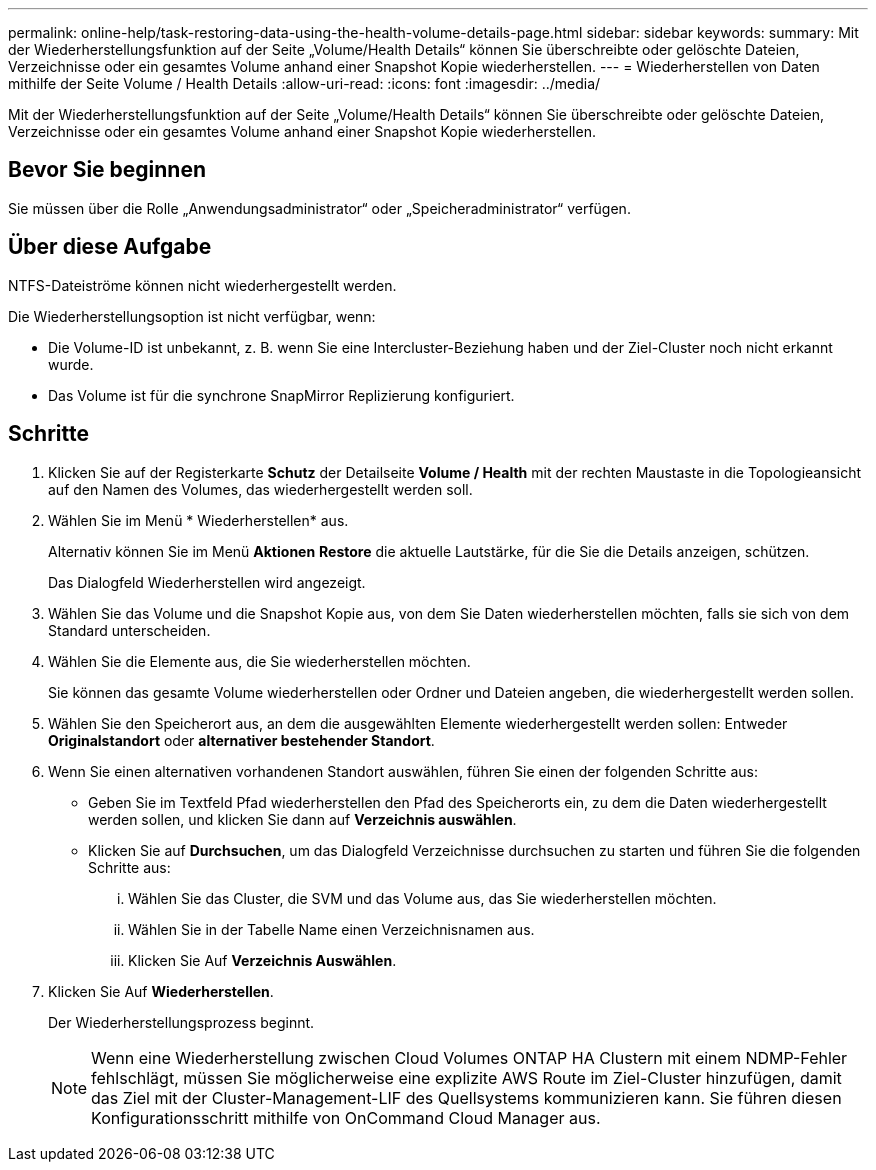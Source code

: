 ---
permalink: online-help/task-restoring-data-using-the-health-volume-details-page.html 
sidebar: sidebar 
keywords:  
summary: Mit der Wiederherstellungsfunktion auf der Seite „Volume/Health Details“ können Sie überschreibte oder gelöschte Dateien, Verzeichnisse oder ein gesamtes Volume anhand einer Snapshot Kopie wiederherstellen. 
---
= Wiederherstellen von Daten mithilfe der Seite Volume / Health Details
:allow-uri-read: 
:icons: font
:imagesdir: ../media/


[role="lead"]
Mit der Wiederherstellungsfunktion auf der Seite „Volume/Health Details“ können Sie überschreibte oder gelöschte Dateien, Verzeichnisse oder ein gesamtes Volume anhand einer Snapshot Kopie wiederherstellen.



== Bevor Sie beginnen

Sie müssen über die Rolle „Anwendungsadministrator“ oder „Speicheradministrator“ verfügen.



== Über diese Aufgabe

NTFS-Dateiströme können nicht wiederhergestellt werden.

Die Wiederherstellungsoption ist nicht verfügbar, wenn:

* Die Volume-ID ist unbekannt, z. B. wenn Sie eine Intercluster-Beziehung haben und der Ziel-Cluster noch nicht erkannt wurde.
* Das Volume ist für die synchrone SnapMirror Replizierung konfiguriert.




== Schritte

. Klicken Sie auf der Registerkarte *Schutz* der Detailseite *Volume / Health* mit der rechten Maustaste in die Topologieansicht auf den Namen des Volumes, das wiederhergestellt werden soll.
. Wählen Sie im Menü * Wiederherstellen* aus.
+
Alternativ können Sie im Menü *Aktionen* *Restore* die aktuelle Lautstärke, für die Sie die Details anzeigen, schützen.

+
Das Dialogfeld Wiederherstellen wird angezeigt.

. Wählen Sie das Volume und die Snapshot Kopie aus, von dem Sie Daten wiederherstellen möchten, falls sie sich von dem Standard unterscheiden.
. Wählen Sie die Elemente aus, die Sie wiederherstellen möchten.
+
Sie können das gesamte Volume wiederherstellen oder Ordner und Dateien angeben, die wiederhergestellt werden sollen.

. Wählen Sie den Speicherort aus, an dem die ausgewählten Elemente wiederhergestellt werden sollen: Entweder *Originalstandort* oder *alternativer bestehender Standort*.
. Wenn Sie einen alternativen vorhandenen Standort auswählen, führen Sie einen der folgenden Schritte aus:
+
** Geben Sie im Textfeld Pfad wiederherstellen den Pfad des Speicherorts ein, zu dem die Daten wiederhergestellt werden sollen, und klicken Sie dann auf *Verzeichnis auswählen*.
** Klicken Sie auf *Durchsuchen*, um das Dialogfeld Verzeichnisse durchsuchen zu starten und führen Sie die folgenden Schritte aus:
+
... Wählen Sie das Cluster, die SVM und das Volume aus, das Sie wiederherstellen möchten.
... Wählen Sie in der Tabelle Name einen Verzeichnisnamen aus.
... Klicken Sie Auf *Verzeichnis Auswählen*.




. Klicken Sie Auf *Wiederherstellen*.
+
Der Wiederherstellungsprozess beginnt.

+
[NOTE]
====
Wenn eine Wiederherstellung zwischen Cloud Volumes ONTAP HA Clustern mit einem NDMP-Fehler fehlschlägt, müssen Sie möglicherweise eine explizite AWS Route im Ziel-Cluster hinzufügen, damit das Ziel mit der Cluster-Management-LIF des Quellsystems kommunizieren kann. Sie führen diesen Konfigurationsschritt mithilfe von OnCommand Cloud Manager aus.

====

